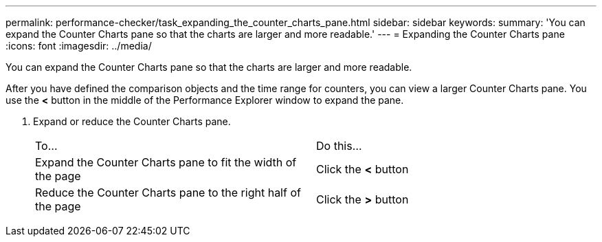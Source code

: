 ---
permalink: performance-checker/task_expanding_the_counter_charts_pane.html
sidebar: sidebar
keywords: 
summary: 'You can expand the Counter Charts pane so that the charts are larger and more readable.'
---
= Expanding the Counter Charts pane
:icons: font
:imagesdir: ../media/

[.lead]
You can expand the Counter Charts pane so that the charts are larger and more readable.

After you have defined the comparison objects and the time range for counters, you can view a larger Counter Charts pane. You use the *<* button in the middle of the Performance Explorer window to expand the pane.

. Expand or reduce the Counter Charts pane.
+
|===
| To...| Do this...
a|
Expand the Counter Charts pane to fit the width of the page
a|
Click the *<* button
a|
Reduce the Counter Charts pane to the right half of the page
a|
Click the *>* button
|===

